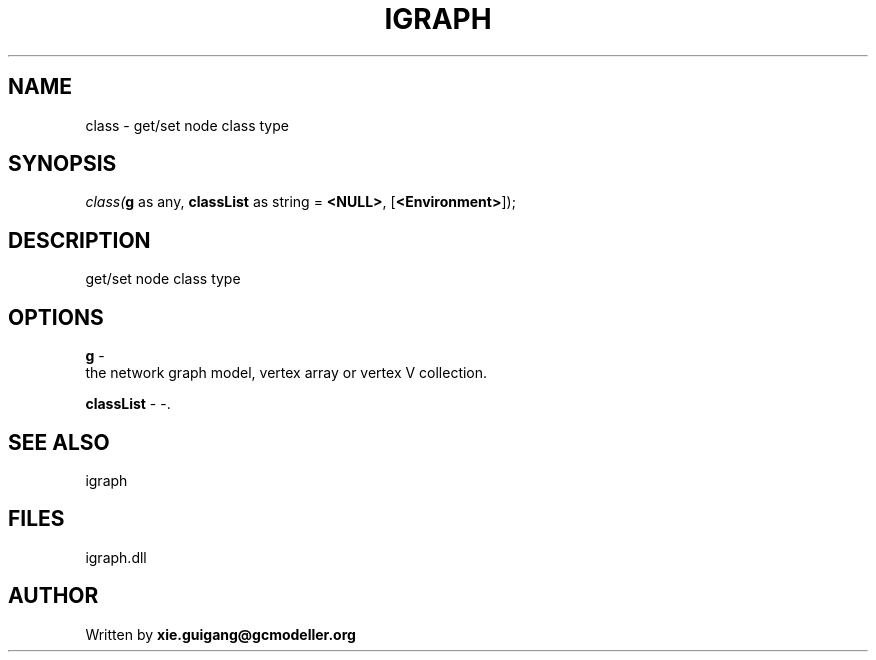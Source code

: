 .\" man page create by R# package system.
.TH IGRAPH 2 2000-Jan "class" "class"
.SH NAME
class \- get/set node class type
.SH SYNOPSIS
\fIclass(\fBg\fR as any, 
\fBclassList\fR as string = \fB<NULL>\fR, 
[\fB<Environment>\fR]);\fR
.SH DESCRIPTION
.PP
get/set node class type
.PP
.SH OPTIONS
.PP
\fBg\fB \fR\- 
 the network graph model, vertex array or vertex V collection.
. 
.PP
.PP
\fBclassList\fB \fR\- -. 
.PP
.SH SEE ALSO
igraph
.SH FILES
.PP
igraph.dll
.PP
.SH AUTHOR
Written by \fBxie.guigang@gcmodeller.org\fR
